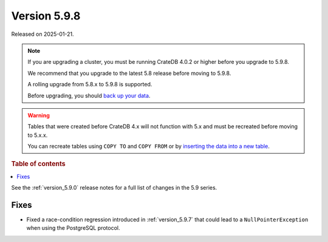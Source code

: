 .. _version_5.9.8:

=============
Version 5.9.8
=============


Released on 2025-01-21.

.. NOTE::
    If you are upgrading a cluster, you must be running CrateDB 4.0.2 or higher
    before you upgrade to 5.9.8.

    We recommend that you upgrade to the latest 5.8 release before moving to
    5.9.8.

    A rolling upgrade from 5.8.x to 5.9.8 is supported.

    Before upgrading, you should `back up your data`_.

.. WARNING::

    Tables that were created before CrateDB 4.x will not function with 5.x
    and must be recreated before moving to 5.x.x.

    You can recreate tables using ``COPY TO`` and ``COPY FROM`` or by
    `inserting the data into a new table`_.

.. _back up your data: https://crate.io/docs/crate/reference/en/latest/admin/snapshots.html

.. _inserting the data into a new table: https://crate.io/docs/crate/reference/en/latest/admin/system-information.html#tables-need-to-be-recreated

.. rubric:: Table of contents

.. contents::
   :local:

See the :ref:`version_5.9.0` release notes for a full list of changes in the
5.9 series.

Fixes
=====

- Fixed a race-condition regression introduced in :ref:`version_5.9.7` that could
  lead to a ``NullPointerException`` when using the PostgreSQL protocol.
